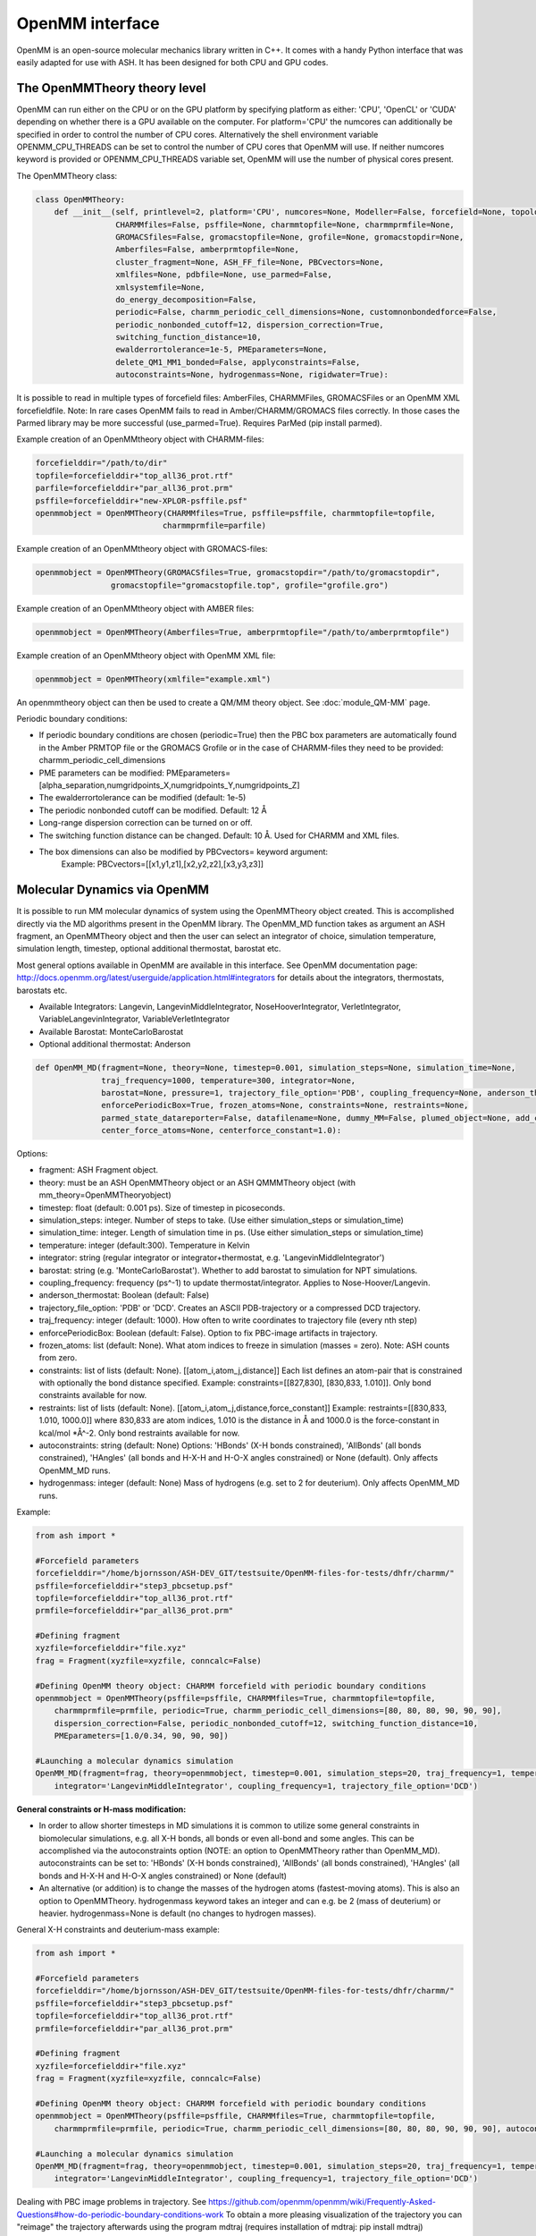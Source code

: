 ======================================
OpenMM interface
======================================

OpenMM is an open-source molecular mechanics library written in C++. It comes with a handy Python interface that was easily adapted for use with ASH. It has been designed for both CPU and GPU codes.



######################################
The OpenMMTheory theory level
######################################

OpenMM can run either on the CPU or on the GPU platform by specifying platform as either: 'CPU', 'OpenCL' or 'CUDA' depending on whether there is a GPU available on the computer. For platform='CPU' the numcores can additionally be specified in order to control the number of CPU cores. Alternatively the shell environment variable OPENMM_CPU_THREADS can be set to control the number of CPU cores that OpenMM will use. If neither numcores keyword is provided or OPENMM_CPU_THREADS variable set, OpenMM will use the number of physical cores present.

The OpenMMTheory class:

.. code-block:: python

    class OpenMMTheory:
        def __init__(self, printlevel=2, platform='CPU', numcores=None, Modeller=False, forcefield=None, topology=None,
                     CHARMMfiles=False, psffile=None, charmmtopfile=None, charmmprmfile=None,
                     GROMACSfiles=False, gromacstopfile=None, grofile=None, gromacstopdir=None,
                     Amberfiles=False, amberprmtopfile=None,
                     cluster_fragment=None, ASH_FF_file=None, PBCvectors=None,
                     xmlfiles=None, pdbfile=None, use_parmed=False,
                     xmlsystemfile=None,
                     do_energy_decomposition=False,
                     periodic=False, charmm_periodic_cell_dimensions=None, customnonbondedforce=False,
                     periodic_nonbonded_cutoff=12, dispersion_correction=True,
                     switching_function_distance=10,
                     ewalderrortolerance=1e-5, PMEparameters=None,
                     delete_QM1_MM1_bonded=False, applyconstraints=False,
                     autoconstraints=None, hydrogenmass=None, rigidwater=True):




It is possible to read in multiple types of forcefield files: AmberFiles, CHARMMFiles, GROMACSFiles or an OpenMM XML forcefieldfile.
Note: In rare cases OpenMM fails to read in Amber/CHARMM/GROMACS files correctly. In those cases the Parmed library may be more successful (use_parmed=True). Requires ParMed (pip install parmed).

Example creation of an OpenMMtheory object with CHARMM-files:

.. code-block:: python

    forcefielddir="/path/to/dir"
    topfile=forcefielddir+"top_all36_prot.rtf"
    parfile=forcefielddir+"par_all36_prot.prm"
    psffile=forcefielddir+"new-XPLOR-psffile.psf"
    openmmobject = OpenMMTheory(CHARMMfiles=True, psffile=psffile, charmmtopfile=topfile,
                               charmmprmfile=parfile)

Example creation of an OpenMMtheory object with GROMACS-files:

.. code-block:: python

    openmmobject = OpenMMTheory(GROMACSfiles=True, gromacstopdir="/path/to/gromacstopdir",
                    gromacstopfile="gromacstopfile.top", grofile="grofile.gro")

Example creation of an OpenMMtheory object with AMBER files:

.. code-block:: python

    openmmobject = OpenMMTheory(Amberfiles=True, amberprmtopfile="/path/to/amberprmtopfile")

Example creation of an OpenMMtheory object with OpenMM XML file:

.. code-block:: python

    openmmobject = OpenMMTheory(xmlfile="example.xml")


An openmmtheory object can then be used to create a QM/MM theory object. See :doc:`module_QM-MM` page.

Periodic boundary conditions:

- If periodic boundary conditions are chosen (periodic=True) then the PBC box parameters are automatically found in the Amber PRMTOP file or the GROMACS Grofile or in the case of CHARMM-files they need to be provided: charmm_periodic_cell_dimensions
- PME parameters can be modified: PMEparameters=[alpha_separation,numgridpoints_X,numgridpoints_Y,numgridpoints_Z] 
- The ewalderrortolerance can be modified (default: 1e-5)
- The periodic nonbonded cutoff can be modified. Default: 12 Å
- Long-range dispersion correction can be turned on or off.
- The switching function distance can be changed. Default: 10 Å. Used for CHARMM and XML files.
- The box dimensions can also be modified by PBCvectors= keyword argument:
    Example: PBCvectors=[[x1,y1,z1],[x2,y2,z2],[x3,y3,z3]]

######################################
Molecular Dynamics via OpenMM
######################################

It is possible to run MM molecular dynamics of system using the OpenMMTheory object created.
This is accomplished directly via the MD algorithms present in the OpenMM library.
The OpenMM_MD function takes as argument an ASH fragment, an OpenMMTheory object and then the user can select an integrator of choice, simulation temperature, simulation length, timestep, optional additional thermostat, barostat etc.

Most general options available in OpenMM are available in this interface. 
See OpenMM documentation page: http://docs.openmm.org/latest/userguide/application.html#integrators  for details about the integrators, thermostats, barostats etc.

- Available Integrators: Langevin, LangevinMiddleIntegrator, NoseHooverIntegrator, VerletIntegrator, VariableLangevinIntegrator, VariableVerletIntegrator
- Available Barostat: MonteCarloBarostat
- Optional additional thermostat: Anderson

.. code-block:: python

    def OpenMM_MD(fragment=None, theory=None, timestep=0.001, simulation_steps=None, simulation_time=None,
                  traj_frequency=1000, temperature=300, integrator=None,
                  barostat=None, pressure=1, trajectory_file_option='PDB', coupling_frequency=None, anderson_thermostat=False,
                  enforcePeriodicBox=True, frozen_atoms=None, constraints=None, restraints=None,
                  parmed_state_datareporter=False, datafilename=None, dummy_MM=False, plumed_object=None, add_center_force=False,
                  center_force_atoms=None, centerforce_constant=1.0):

Options:

- fragment: ASH Fragment object.
- theory: must be an ASH OpenMMTheory object or an ASH QMMMTheory object (with mm_theory=OpenMMTheoryobject)
- timestep: float (default: 0.001 ps). Size of timestep in picoseconds.
- simulation_steps: integer. Number of steps to take. (Use either simulation_steps or simulation_time)
- simulation_time: integer. Length of simulation time in ps. (Use either simulation_steps or simulation_time)
- temperature: integer (default:300). Temperature in Kelvin
- integrator: string (regular integrator or integrator+thermostat, e.g. 'LangevinMiddleIntegrator')
- barostat: string (e.g. 'MonteCarloBarostat'). Whether to add barostat to simulation for NPT simulations.
- coupling_frequency: frequency (ps^-1) to update thermostat/integrator. Applies to Nose-Hoover/Langevin.
- anderson_thermostat: Boolean (default: False)
- trajectory_file_option: 'PDB' or 'DCD'. Creates an ASCII PDB-trajectory or a compressed DCD trajectory.
- traj_frequency: integer (default: 1000). How often to write coordinates to trajectory file (every nth step)
- enforcePeriodicBox: Boolean (default: False). Option to fix PBC-image artifacts in trajectory.
- frozen_atoms: list (default: None). What atom indices to freeze in simulation (masses = zero). Note: ASH counts from zero.
- constraints: list of lists (default: None). [[atom_i,atom_j,distance]] Each list defines an atom-pair that is constrained with optionally the bond distance specified.   Example: constraints=[[827,830], [830,833, 1.010]].  Only bond constraints available for now.
- restraints: list of lists (default: None). [[atom_i,atom_j,distance,force_constant]] Example: restraints=[[830,833, 1.010, 1000.0]]  where 830,833 are atom indices, 1.010 is the distance in Å and 1000.0 is the force-constant in kcal/mol \*Å^-2. Only bond restraints available for now.
- autoconstraints: string (default: None) Options: 'HBonds' (X-H bonds constrained), 'AllBonds' (all bonds constrained), 'HAngles' (all bonds and H-X-H and H-O-X angles constrained) or None (default).  Only affects OpenMM_MD runs.
- hydrogenmass: integer (default: None) Mass of hydrogens (e.g. set to 2 for deuterium). Only affects OpenMM_MD runs.


Example:

.. code-block:: python

    from ash import *

    #Forcefield parameters
    forcefielddir="/home/bjornsson/ASH-DEV_GIT/testsuite/OpenMM-files-for-tests/dhfr/charmm/"
    psffile=forcefielddir+"step3_pbcsetup.psf"
    topfile=forcefielddir+"top_all36_prot.rtf"
    prmfile=forcefielddir+"par_all36_prot.prm"

    #Defining fragment
    xyzfile=forcefielddir+"file.xyz"
    frag = Fragment(xyzfile=xyzfile, conncalc=False)

    #Defining OpenMM theory object: CHARMM forcefield with periodic boundary conditions
    openmmobject = OpenMMTheory(psffile=psffile, CHARMMfiles=True, charmmtopfile=topfile,
        charmmprmfile=prmfile, periodic=True, charmm_periodic_cell_dimensions=[80, 80, 80, 90, 90, 90],
        dispersion_correction=False, periodic_nonbonded_cutoff=12, switching_function_distance=10,
        PMEparameters=[1.0/0.34, 90, 90, 90])

    #Launching a molecular dynamics simulation
    OpenMM_MD(fragment=frag, theory=openmmobject, timestep=0.001, simulation_steps=20, traj_frequency=1, temperature=300,
        integrator='LangevinMiddleIntegrator', coupling_frequency=1, trajectory_file_option='DCD')


**General constraints or H-mass modification:**

- In order to allow shorter timesteps in MD simulations it is common to utilize some general constraints in biomolecular simulations, e.g. all X-H bonds, all bonds or even all-bond and some angles. This can be accomplished  via the autoconstraints option (NOTE: an option to OpenMMTheory rather than OpenMM_MD). autoconstraints can be set to: 'HBonds' (X-H bonds constrained), 'AllBonds' (all bonds constrained), 'HAngles' (all bonds and H-X-H and H-O-X angles constrained) or None (default)
- An alternative (or addition) is to change the masses of the hydrogen atoms (fastest-moving atoms). This is also an option to OpenMMTheory. hydrogenmass keyword takes an integer and can e.g. be 2 (mass of deuterium) or heavier. hydrogenmass=None is default (no changes to hydrogen masses).



General X-H constraints and deuterium-mass example:

.. code-block:: python

    from ash import *

    #Forcefield parameters
    forcefielddir="/home/bjornsson/ASH-DEV_GIT/testsuite/OpenMM-files-for-tests/dhfr/charmm/"
    psffile=forcefielddir+"step3_pbcsetup.psf"
    topfile=forcefielddir+"top_all36_prot.rtf"
    prmfile=forcefielddir+"par_all36_prot.prm"

    #Defining fragment
    xyzfile=forcefielddir+"file.xyz"
    frag = Fragment(xyzfile=xyzfile, conncalc=False)

    #Defining OpenMM theory object: CHARMM forcefield with periodic boundary conditions
    openmmobject = OpenMMTheory(psffile=psffile, CHARMMfiles=True, charmmtopfile=topfile,
        charmmprmfile=prmfile, periodic=True, charmm_periodic_cell_dimensions=[80, 80, 80, 90, 90, 90], autoconstraints='HBonds', hydrogenmass=2)

    #Launching a molecular dynamics simulation
    OpenMM_MD(fragment=frag, theory=openmmobject, timestep=0.001, simulation_steps=20, traj_frequency=1, temperature=300,
        integrator='LangevinMiddleIntegrator', coupling_frequency=1, trajectory_file_option='DCD')



Dealing with PBC image problems in trajectory. See https://github.com/openmm/openmm/wiki/Frequently-Asked-Questions#how-do-periodic-boundary-conditions-work
To obtain a more pleasing visualization of the trajectory you can "reimage" the trajectory afterwards using the program mdtraj (requires installation of mdtraj: pip install mdtraj)

Example:

.. code-block:: python

    from ash import *
    #Provide trajectory file, PDB topology file and final format of trajectory
    MDtraj_imagetraj("output_traj.dcd", "final_MDfrag_laststep.pdb", format='DCD')
    
    #If periodic box info is missing from trajectory file (can happen with CHARMM files):
    MDtraj_imagetraj("out", pdbtopology, format='DCD', unitcell_lengths=[100.0,100.0,100.0], unitcell_angles=[90.0,90.0,90.0])


######################################
PBC box relaxation via NPT 
######################################

This function allows one to run multiple NPT simulations (constant pressure and temperature) in order to relax the periodic box dimensions
of the system.


.. code-block:: python

    def OpenMM_box_relaxation(fragment=None, theory=None, datafilename="nptsim.csv", numsteps_per_NPT=2000, volume_threshold=1.0, density_threshold=0.001, 
                              temperature=300, timestep=0.001, traj_frequency=100, trajectory_file_option='DCD', coupling_frequency=1):
        """OpenMM_box_relaxation: NPT simulations until volume and density stops changing

        Args:
            fragment ([type], optional): [description]. Defaults to None.
            theory ([type], optional): [description]. Defaults to None.
            datafilename (str, optional): [description]. Defaults to "nptsim.csv".
            numsteps_per_NPT (int, optional): [description]. Defaults to 2000.
            volume_threshold (float, optional): [description]. Defaults to 1.0.
            density_threshold (float, optional): [description]. Defaults to 0.001.
            temperature (int, optional): [description]. Defaults to 300.
            timestep (float, optional): [description]. Defaults to 0.001.
            traj_frequency (int, optional): [description]. Defaults to 100.
            trajectory_file_option (str, optional): [description]. Defaults to 'DCD'.
            coupling_frequency (int, optional): [description]. Defaults to 1.
        """



######################################
Simple minimization via OpenMM
######################################


Example:

.. code-block:: python

    from ash import *

    #Forcefield parameters
    forcefielddir="/home/bjornsson/ASH-DEV_GIT/testsuite/OpenMM-files-for-tests/dhfr/charmm/"
    psffile=forcefielddir+"step3_pbcsetup.psf"
    topfile=forcefielddir+"top_all36_prot.rtf"
    prmfile=forcefielddir+"par_all36_prot.prm"

    #Defining fragment
    xyzfile=forcefielddir+"file.xyz"
    frag = Fragment(xyzfile=xyzfile, conncalc=False)

    #Defining OpenMM theory object: CHARMM forcefield with periodic boundary conditions
    openmmobject = OpenMMTheory(psffile=psffile, CHARMMfiles=True, charmmtopfile=topfile,
        charmmprmfile=prmfile, periodic=True, charmm_periodic_cell_dimensions=[80, 80, 80, 90, 90, 90])

    #Launching a minimization
    OpenMM_Opt(fragment=frag, theory=openmmobject, maxiter=1000, tolerance=1)
    #After minimization, the ASH fragment is updated, a PDB-file is written out: frag-minimized.pdb
    #Alternative XYZ write-out:
    frag.write_xyzfile(xyzfilename="frag_afteropt.xyz")


If you want to do a simple minimization of only the H-atoms of your system (e.g. your protein with newly added H-atoms),
you can do this by freezing all non-H atoms. An ASH fragment can conveniently give you lists of atom indices by the built-in functions:

- fragment.get_atomindices_for_element('C')   #List of atom-indices for carbon atoms in the system
- fragment.get_atomindices_except_element('H')   #List of atom-indices for all atoms except the chosen element (here H).

Note: all constraints in the OpenMM object needs to be turned off for (autoconstraints=None, rigidwater=False) for this many frozen atoms (frozen atoms can not have constraints).

.. code-block:: python

    from ash import *

    numcores = 4

    pdbfile = "ash_inp.pdb"
    prmtopfile = "prmtop"

    frag = Fragment(pdbfile=pdbfile)

    openmmobject = OpenMMTheory(Amberfiles=True, amberprmtopfile=prmtopfile, periodic=True,
            platform='CPU', autoconstraints=None, rigidwater=False)

    #List of all non-H atoms
    allnonHatoms=frag.get_atomindices_except_element('H')

    OpenMM_MD(fragment=frag, theory=openmmobject, timestep=0.001, simulation_steps=100,
            traj_frequency=1, temperature=300, integrator="LangevinIntegrator",
            coupling_frequency=1, trajectory_file_option="PDB", frozen_atoms=allnonHatoms,)


######################################
System setup via OpenMM: Modeller
######################################

OpenMM features a convenient PDBfixer program (https://github.com/openmm/pdbfixer) and a Modeller tool (http://docs.openmm.org/latest/api-python/generated/simtk.openmm.app.modeller.Modeller.html)
that is capable of setting up a new biomolecular system from scratch. See also: http://docs.openmm.org/7.2.0/userguide/application.html#model-building-and-editing . ASH features a highly convenient interface to these programs and allows near-automatic system-setup for favorable systems.

.. code-block:: python

    def OpenMM_Modeller(pdbfile=None, forcefield=None, xmlfile=None, waterxmlfile=None, watermodel=None, pH=7.0, 
                    solvent_padding=10.0, solvent_boxdims=None, extraxmlfile=None, residue_variants=None,
                    ionicstrength=0.1, iontype='K+'):



Lysozyme example (simple, no modifications required):

.. code-block:: python

    from ash import *

    #Original raw PDB-file (no hydrogens, nosolvent)
    #Download from https://www.rcsb.org/structure/1AKI
    pdbfile="1aki.pdb"


    #Defining residues with special user-wanted protonation states
    #Example: residue_variants={0:'LYN', 17:'CYX', 18:'ASH', 19:'HIE' } 
    #residue 0 neutral LYS, residue 17, deprotonated CYS, residue 18 protonated ASP, residue 19 epsilon-protonated HIS.
    residue_variants={}

    #Setting up new system, adding hydrogens, solvent, ions and defining forcefield, topology
    forcefield, topology, ashfragment = OpenMM_Modeller(pdbfile=pdbfile, forcefield='CHARMM36', watermodel="tip3p", pH=7.0, 
        solvent_padding=10.0, ionicstrength=0.1, iontype="Na+", residue_variants=residue_variants)

    #Creating new OpenMM object from forcefield, topology and and fragment
    openmmobject =OpenMMTheory(platform='CPU', numcores=numcores, Modeller=True, forcefield=forcefield, topology=topology, periodic=True, autoconstraints='HBonds', rigidwater=True)

    #MM minimization for 100 steps
    OpenMM_Opt(fragment=ashfragment, theory=openmmobject, maxiter=100, tolerance=1)

    #Classical MD simulation for 10 ps
    OpenMM_MD(fragment=ashfragment, theory=openmmobject, timestep=0.001, simulation_time=10, traj_frequency=100, temperature=300,
        integrator='LangevinMiddleIntegrator', coupling_frequency=1, trajectory_file_option='DCD')



If the protein contains nonstandard residues (e.g. metallocofactors) that are not present in a typical protein forcefield (OpenMM_Modeller will exit with errors),
then these need to be provided using the extraxmlfile option.

.. code-block:: python

    forcefield, topology, ashfragment = OpenMM_Modeller(pdbfile=pdbfile, forcefield='CHARMM36', watermodel="tip3p", pH=7.0, 
        solvent_padding=10.0, ionicstrength=0.1, iontype="Na+", residue_variants=residue_variants, extraxmlfile="cofactor.xml")


The cofactor.xml file needs to define a forcefield (a nonbonded one at least) for the residue. 
Here defining a dummy molybdenum ion:

.. code-block:: 

    <ForceField>
    <AtomTypes>
    <Type name="MOX" class="Mo" element="Mo" mass="99.0"/>
    </AtomTypes>
    <Residues>
    <Residue name="FEM">
    <Atom name="MOD" type="MOX"/>
    </Residue>
    </Residues>
    <NonbondedForce coulomb14scale="1.0" lj14scale="1.0">
    <Atom type="MOX" charge="3" sigma="0.375" epsilon="0.439"/>
    </NonbondedForce>
    </ForceField>


See e.g. https://education.molssi.org/mm-tools/01-introduction/index.html for information on the format of the XML file.

Advanced example (additional forcefield parameters required):

.. code-block:: python

    from ash import *


    #TODO


######################################
Small molecule solvation
######################################

ASH also features a function to solvate a small molecule automatically. This also makes use of the Modeller functionality of OpenMM but is intended to be used for molecules for where forcefield parameters are typically not available: e.g. metal complexes. Instead of regular forcefield parameters, nonbonded parameters (charges and Lennard-Jones parameters) are defined for the solute (used for classical and QM/MM simulations) which can be used to perfrom classical MM dynamics or QM/MM dynamics.

See also :doc:`Explicit-solvation` workflow page.


.. code-block:: python

    def solvate_small_molecule(fragment=None, charge=None, mult=None, watermodel=None, solvent_boxdims=[70.0,70.0,70.0], 
                               nonbonded_pars="CM5_UFF", orcatheory=None, numcores=1):

The solvate_small_molecule function reads in an ASH fragment, as well as charge and multiplicity, name of watermodel (e.g. "TIP3P"), size of solvent box, option for how the nonbonded parameters should be prepared, an optional ORCATheory object and optional numcores.

Options:

- watermodel (string). Can be: 'TIP3P' only for now
- solvent_boxdims (list of floats). Cubic box dimensions in Angstrom.
- nonbonded_pars (string). Options: 'CM5_UFF', 'DDEC3', 'DDEC6' or 'xtb_UFF'
- orcatheory (ORCATheory object). Optional ORCAtheory object defining the theory for deriving charges/LJ parameters
- numcores (integer). Number of cores used in ORCA/xTB calculations


- 'CM5_UFF' derives CM5 charges (scaled Hirshfeld charges) from an ORCA calculation of the molecule and uses UFF Lennard-Jones parameters
- 'DDEC3' and 'DDEC6' derive both charges and LJ parameters from an ORCA calculation. Uses the Chargemol program.
- 'xtb_UFF' performs an xTB calculation to derive charges and uses UFF for LJ.



Example:

.. code-block:: python

    from ash import *

    numcores=4
    #Molecule definition
    mol=Fragment(xyzfile="3fgaba.xyz")
    mol.charge=0;mol.mult=1

    #Solvate molecule (70x70x70 Å TIP3P box)
    forcefield, topology, ashfragment = solvate_small_molecule(fragment=mol, charge=mol.charge, 
        mult=mol.mult, watermodel='tip3p', solvent_boxdims=[70,70,70], nonbonded_pars="CM5_UFF", 
        numcores=numcores)


The output of the solvate_small_molecule function are files: "system_aftersolvent.pdb", "newfragment.ygg", "newfragment.xyz" that can be used to inspect the coordinates of the system.

Additionally the function returns an OpenMM forcefield object, an OpenMM topology and an ASH fragment. These can be used in a next step to create an OpenMMTheory object:

.. code-block:: python

    from ash import *

    #Creating new OpenMM object from forcefield, topology and and fragment
    openmmobject =OpenMMTheory(numcores=numcores, Modeller=True, forcefield=forcefield, topology=topology, 
                    periodic=True, autoconstraints='HBonds', rigidwater=True)


The OpenMMTheory object can then be used on its own or can be combined with a QM theory to define a QM/MM theory object etc.
See :doc:`Explicit-solvation` workflow for more information on how to use solvate_small_molecule in a multi-step workflow.


